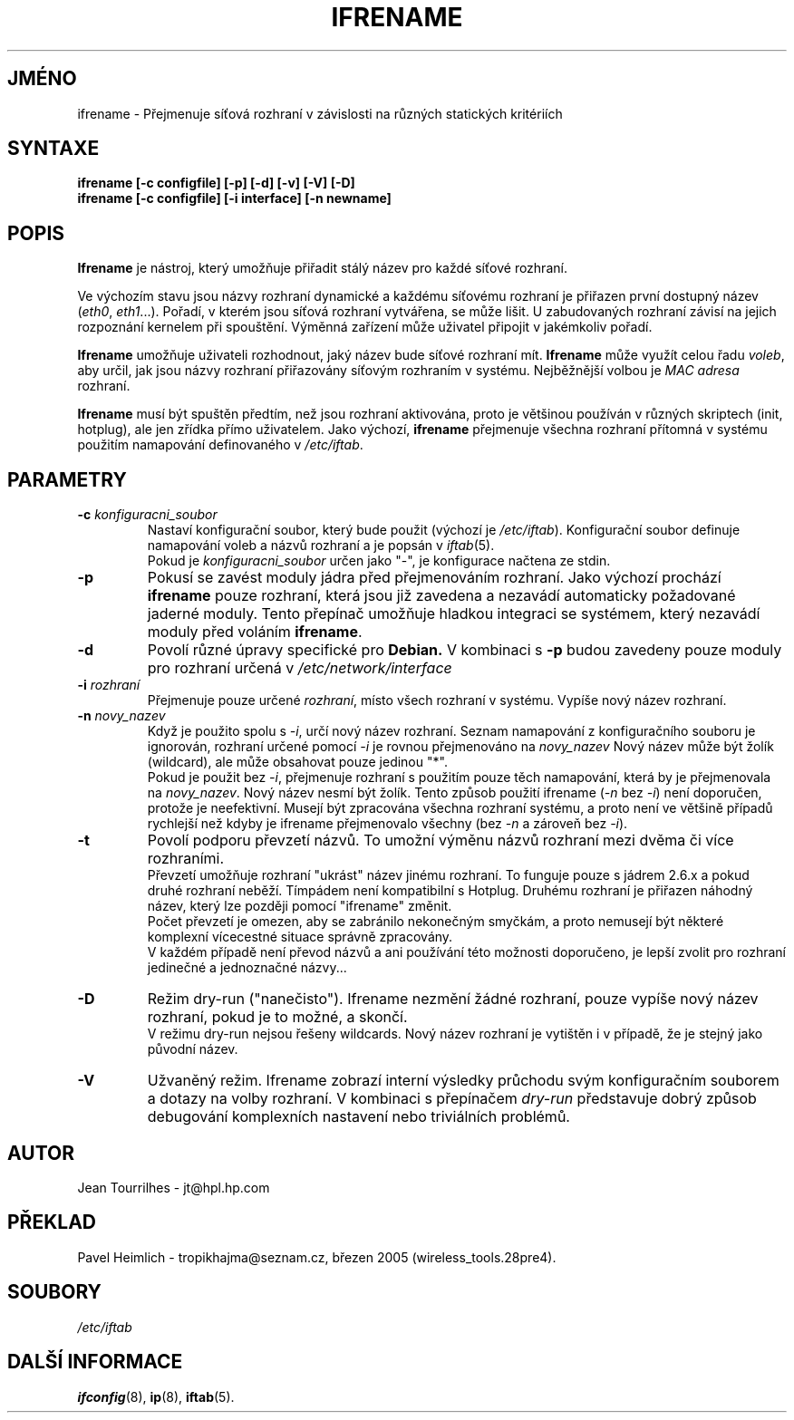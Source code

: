.\" Jean II - HPL - 2004
.\" ifrename.8
.\"
.TH IFRENAME 8 "1.březen 2004" "wireless-tools" "Linux - Manuál programátora"
.\"
.\" NAME part
.\"
.SH JMÉNO
ifrename \- Přejmenuje síťová rozhraní v závislosti na různých statických kritériích
.\"
.\" SYNOPSIS part
.\"
.SH SYNTAXE
.B "ifrename [-c configfile] [-p] [-d] [-v] [-V] [-D]"
.br
.B "ifrename [-c configfile] [-i interface] [-n newname]"
.\"
.\" DESCRIPTION part
.\"
.SH POPIS
.B Ifrename 
je nástroj, který umožňuje přiřadit stálý název pro každé
síťové rozhraní.
.PP
Ve výchozím stavu jsou názvy rozhraní dynamické a každému síťovému rozhraní
je přiřazen první dostupný název
.RI ( eth0 ", " eth1 "...)."
Pořadí, v kterém jsou síťová rozhraní vytvářena, se může lišit. U zabudovaných
rozhraní závisí na jejich rozpoznání kernelem při spouštění. Výměnná zařízení může
uživatel připojit v jakémkoliv pořadí.
.PP
.B Ifrename
umožňuje uživateli rozhodnout, jaký název bude síťové rozhraní mít.
.B Ifrename 
může využít celou řadu
.IR voleb ", "
aby určil, jak jsou názvy rozhraní přiřazovány síťovým rozhraním v systému.
Nejběžnější volbou je  
.IR "MAC adresa" 
rozhraní.
.PP
.B Ifrename
musí být spuštěn předtím, než jsou rozhraní aktivována, proto je většinou používán
v různých skriptech (init, hotplug), ale jen zřídka přímo uživatelem.
Jako výchozí,
.B ifrename 
přejmenuje všechna rozhraní přítomná v  systému použitím namapování definovaného v
.IR /etc/iftab .
.\"
.\" PARAMETER part
.\"
.SH PARAMETRY
.TP
.BI "-c " konfiguracni_soubor
Nastaví konfigurační soubor, který bude použit (výchozí je 
.IR /etc/iftab ).
Konfigurační soubor definuje namapování voleb a názvů rozhraní
a je popsán v
.IR iftab (5).
.br
Pokud je
.I konfiguracni_soubor
určen jako "-", je konfigurace načtena ze stdin.
.TP
.B -p
Pokusí se zavést moduly jádra před přejmenováním rozhraní. Jako výchozí 
prochází
.B ifrename 
pouze rozhraní, která jsou již zavedena a nezavádí automaticky požadované
jaderné moduly. Tento přepínač umožňuje hladkou integraci se systémem, který
nezavádí moduly před voláním
.BR ifrename .
.TP
.B -d
Povolí různé úpravy specifické pro
.B Debian. 
V kombinaci s
.BR -p
budou zavedeny pouze moduly pro rozhraní určená v
.I /etc/network/interface
.
.TP
.BI "-i " rozhraní
Přejmenuje pouze určené
.IR rozhraní ,
místo všech rozhraní v systému. Vypíše nový název rozhraní.
.TP
.BI "-n " novy_nazev
Když je použito spolu s 
.IR -i ,
určí nový název rozhraní. Seznam namapování z konfiguračního
souboru je ignorován, rozhraní určené pomocí 
.I -i
je rovnou přejmenováno na
.IR novy_nazev 
Nový název může být žolík (wildcard), ale může obsahovat pouze jedinou "*".
.br
Pokud je použit bez
.IR -i ,
přejmenuje rozhraní s použitím pouze těch namapování, která by je přejmenovala na
.IR novy_nazev .
Nový název nesmí být žolík. Tento způsob použití ifrename 
.RI ( -n " bez " -i )
není doporučen, protože je neefektivní. Musejí být zpracována všechna rozhraní systému, 
a proto není ve většině případů rychlejší než kdyby je ifrename přejmenovalo všechny (bez
.IR -n " a zároveň bez " -i ).
.TP
.B -t
Povolí podporu převzetí názvů. To umožní výměnu názvů rozhraní
mezi dvěma či více rozhraními.
.br
Převzetí umožňuje rozhraní "ukrást" název jinému rozhraní.
To funguje pouze s jádrem 2.6.x a pokud druhé rozhraní neběží.
Tímpádem není kompatibilní s Hotplug. Druhému rozhraní je přiřazen
náhodný název, který lze později pomocí "ifrename" změnit.
.br
Počet převzetí je omezen, aby se zabránilo nekonečným smyčkám,
a proto nemusejí být některé komplexní vícecestné situace správně zpracovány.
.br
V každém případě není převod názvů a ani používání této možnosti doporučeno,
je lepší zvolit pro rozhraní jedinečné a jednoznačné názvy...
.TP
.B -D
Režim dry-run ("nanečisto"). Ifrename nezmění žádné rozhraní, pouze vypíše
nový název rozhraní, pokud je to možné, a skončí.
.br
V režimu dry-run nejsou řešeny wildcards. Nový název rozhraní je vytištěn
i v případě, že je stejný jako původní název.
.TP
.B -V
Užvaněný režim. Ifrename zobrazí interní výsledky průchodu svým
konfiguračním souborem a dotazy na volby rozhraní. V kombinaci s
přepínačem
.I dry-run
představuje dobrý způsob debugování komplexních nastavení nebo triviálních
problémů.
.\"
.\" AUTHOR part
.\"
.SH AUTOR
Jean Tourrilhes \- jt@hpl.hp.com
.\"
.\" TRANSLATION part
.\"
.SH PŘEKLAD
Pavel Heimlich \- tropikhajma@seznam.cz, březen 2005 (wireless_tools.28pre4).
.\"
.\" FILES part
.\"
.SH SOUBORY
.I /etc/iftab
.\"
.\" SEE ALSO part
.\"
.SH DALŠÍ INFORMACE
.BR ifconfig (8),
.BR ip (8),
.BR iftab (5).
